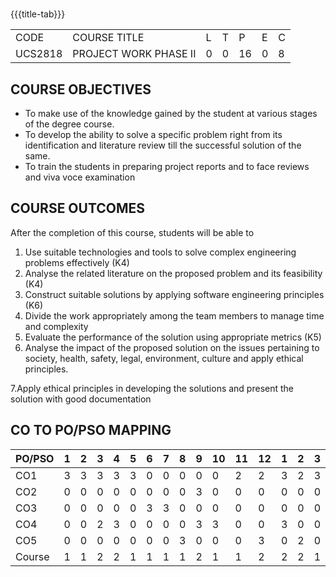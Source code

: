 * 
:properties:
:author: B Bharathi
:date: 16-11-2021
:end:

#+startup: showall
{{{title-tab}}}
| CODE    | COURSE TITLE          | L | T |  P | E | C |
| UCS2818 | PROJECT WORK PHASE II | 0 | 0 | 16 | 0 | 8 |

** COURSE OBJECTIVES
- To make use of the knowledge gained by the student at various stages
  of the degree course.
- To develop the ability to solve a specific problem right from its
  identification and literature review till the successful solution of
  the same.
- To train the students in preparing project reports and to face
  reviews and viva voce examination
  
** COURSE OUTCOMES
After the completion of this course, students will be able to 
1. Use suitable technologies and tools   to solve complex engineering problems effectively (K4)
2. Analyse the related literature on the proposed problem and its feasibility (K4)
3. Construct  suitable solutions by applying software engineering principles (K6)
4. Divide the work appropriately among the team members to manage time and   
          complexity
5.  Evaluate the performance of the solution using appropriate metrics (K5)
6. Analyse the impact of the proposed solution on the issues pertaining to society, health, safety, legal, environment, culture  and apply ethical principles. 
7.Apply ethical principles in developing the solutions and present the solution with good documentation
   
** CO TO PO/PSO MAPPING
| PO/PSO | 1 | 2 | 3 | 4 | 5 | 6 | 7 | 8 | 9 | 10 | 11 | 12 | 1 | 2 | 3 |
|--------+---+---+---+---+---+---+---+---+---+----+----+----+---+---+---|
| CO1    | 3 | 3 | 3 | 3 | 3 | 0 | 0 | 0 | 0 |  0 |  2 |  2 | 3 | 2 | 3 |
| CO2    | 0 | 0 | 0 | 0 | 0 | 0 | 0 | 0 | 3 |  0 |  0 |  0 | 0 | 0 | 0 |
| CO3    | 0 | 0 | 0 | 0 | 0 | 3 | 3 | 0 | 0 |  0 |  0 |  0 | 0 | 0 | 0 |
| CO4    | 0 | 0 | 2 | 3 | 0 | 0 | 0 | 0 | 3 |  3 |  0 |  0 | 3 | 0 | 0 |
| CO5    | 0 | 0 | 0 | 0 | 0 | 0 | 0 | 3 | 0 |  0 |  0 |  3 | 0 | 2 | 0 |
|--------+---+---+---+---+---+---+---+---+---+----+----+----+---+---+---|
| Course | 1 | 1 | 2 | 2 | 1 | 1 | 1 | 1 | 2 |  1 |  1 |  2 | 2 | 2 | 1 |
